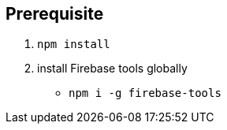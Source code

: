 

## Prerequisite

1. `npm install`

2. install Firebase tools globally 
    -  `npm i -g firebase-tools`
